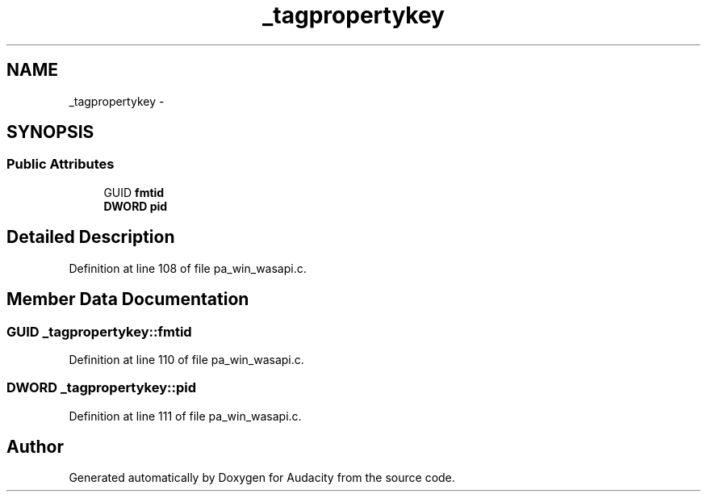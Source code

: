 .TH "_tagpropertykey" 3 "Thu Apr 28 2016" "Audacity" \" -*- nroff -*-
.ad l
.nh
.SH NAME
_tagpropertykey \- 
.SH SYNOPSIS
.br
.PP
.SS "Public Attributes"

.in +1c
.ti -1c
.RI "GUID \fBfmtid\fP"
.br
.ti -1c
.RI "\fBDWORD\fP \fBpid\fP"
.br
.in -1c
.SH "Detailed Description"
.PP 
Definition at line 108 of file pa_win_wasapi\&.c\&.
.SH "Member Data Documentation"
.PP 
.SS "GUID _tagpropertykey::fmtid"

.PP
Definition at line 110 of file pa_win_wasapi\&.c\&.
.SS "\fBDWORD\fP _tagpropertykey::pid"

.PP
Definition at line 111 of file pa_win_wasapi\&.c\&.

.SH "Author"
.PP 
Generated automatically by Doxygen for Audacity from the source code\&.
